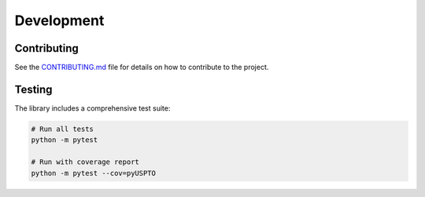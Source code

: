 Development
===========

Contributing
-----------

See the `CONTRIBUTING.md <https://github.com/DunlapCoddingPC/pyUSPTO/blob/main/CONTRIBUTING.md>`_ file for details on how to contribute to the project.

Testing
-------

The library includes a comprehensive test suite:

.. code-block:: bash

   # Run all tests
   python -m pytest

   # Run with coverage report
   python -m pytest --cov=pyUSPTO
